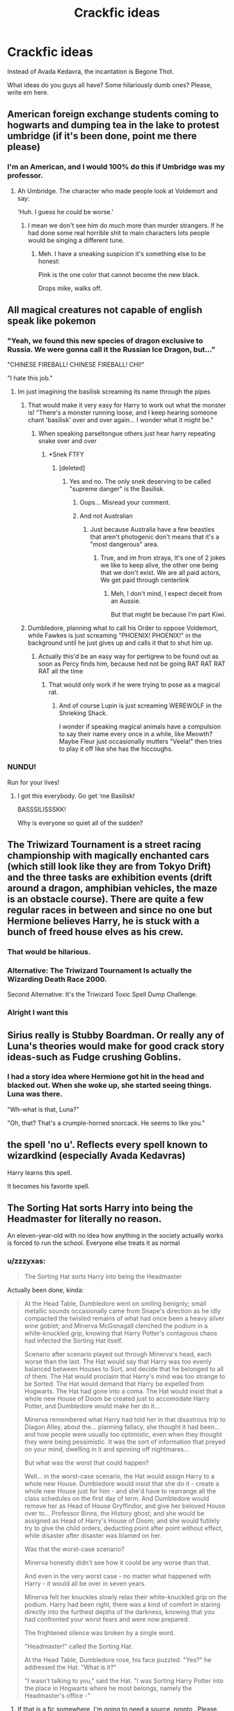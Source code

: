#+TITLE: Crackfic ideas

* Crackfic ideas
:PROPERTIES:
:Score: 55
:DateUnix: 1535831767.0
:DateShort: 2018-Sep-02
:END:
Instead of Avada Kedavra, the incantation is Begone Thot.

What ideas do you guys all have? Some hilariously dumb ones? Please, write em here.


** American foreign exchange students coming to hogwarts and dumping tea in the lake to protest umbridge (if it's been done, point me there please)
:PROPERTIES:
:Author: unfinnish
:Score: 66
:DateUnix: 1535837777.0
:DateShort: 2018-Sep-02
:END:

*** I'm an American, and I would 100% do this if Umbridge was my professor.
:PROPERTIES:
:Author: RudelyCondescending
:Score: 29
:DateUnix: 1535841400.0
:DateShort: 2018-Sep-02
:END:

**** Ah Umbridge. The character who made people look at Voldemort and say:

'Huh. I guess he /could/ be worse.'
:PROPERTIES:
:Author: XeshTrill
:Score: 16
:DateUnix: 1535858161.0
:DateShort: 2018-Sep-02
:END:

***** I mean we don't see him do much more than murder strangers. If he had done some real horrible shit to main characters lots people would be singing a different tune.
:PROPERTIES:
:Author: TheVoteMote
:Score: 5
:DateUnix: 1536022831.0
:DateShort: 2018-Sep-04
:END:

****** Meh. I have a sneaking suspicion it's something else to be honest:

Pink is the one color that cannot become the new black.

Drops mike, walks off.
:PROPERTIES:
:Author: XeshTrill
:Score: 3
:DateUnix: 1536023110.0
:DateShort: 2018-Sep-04
:END:


** All magical creatures not capable of english speak like pokemon
:PROPERTIES:
:Author: cyclonx9001
:Score: 43
:DateUnix: 1535836865.0
:DateShort: 2018-Sep-02
:END:

*** "Yeah, we found this new species of dragon exclusive to Russia. We were gonna call it the Russian Ice Dragon, but..."

"CHINESE FIREBALL! CHINESE FIREBALL! CHI!"

"I hate this job."
:PROPERTIES:
:Author: ForwardDiscussion
:Score: 51
:DateUnix: 1535839800.0
:DateShort: 2018-Sep-02
:END:

**** Im just imagining the basilisk screaming its name through the pipes
:PROPERTIES:
:Author: cyclonx9001
:Score: 38
:DateUnix: 1535840168.0
:DateShort: 2018-Sep-02
:END:

***** That would make it very easy for Harry to work out what the monster is! "There's a monster running loose, and I keep hearing someone chant 'basilisk' over and over again... I wonder what it might be."
:PROPERTIES:
:Author: crimsonrosella
:Score: 32
:DateUnix: 1535840362.0
:DateShort: 2018-Sep-02
:END:

****** When speaking parseltongue others just hear harry repeating snake over and over
:PROPERTIES:
:Author: cyclonx9001
:Score: 37
:DateUnix: 1535840681.0
:DateShort: 2018-Sep-02
:END:

******* *Snek FTFY
:PROPERTIES:
:Author: Lenrivk
:Score: 20
:DateUnix: 1535842382.0
:DateShort: 2018-Sep-02
:END:

******** [deleted]
:PROPERTIES:
:Score: 3
:DateUnix: 1535845404.0
:DateShort: 2018-Sep-02
:END:

********* Yes and no. The only snek deserving to be called "supreme danger" is the Basilisk.
:PROPERTIES:
:Author: Lenrivk
:Score: 5
:DateUnix: 1535847278.0
:DateShort: 2018-Sep-02
:END:

********** Oops... Misread your comment.
:PROPERTIES:
:Author: turbinicarpus
:Score: 2
:DateUnix: 1535847988.0
:DateShort: 2018-Sep-02
:END:


********** And not Australian
:PROPERTIES:
:Author: KingPyroMage
:Score: 1
:DateUnix: 1535891302.0
:DateShort: 2018-Sep-02
:END:

*********** Just because Australia have a few beasties that aren't photogenic don't means that it's a "most dangerous" area.
:PROPERTIES:
:Author: Lenrivk
:Score: 1
:DateUnix: 1535892199.0
:DateShort: 2018-Sep-02
:END:

************ True, and im from straya, It's one of 2 jokes we like to keep alive, the other one being that we don't exist. We are all paid actors, We get paid through centerlink
:PROPERTIES:
:Author: KingPyroMage
:Score: 2
:DateUnix: 1535892638.0
:DateShort: 2018-Sep-02
:END:

************* Meh, I don't mind, I expect deceit from an Aussie.

But that might be because I'm part Kiwi.
:PROPERTIES:
:Author: Lenrivk
:Score: 1
:DateUnix: 1535894007.0
:DateShort: 2018-Sep-02
:END:


***** Dumbledore, planning what to call his Order to oppose Voldemort, while Fawkes is just screaming "PHOENIX! PHOENIX!" in the background until he just gives up and calls it that to shut him up.
:PROPERTIES:
:Author: ForwardDiscussion
:Score: 28
:DateUnix: 1535840399.0
:DateShort: 2018-Sep-02
:END:

****** Actually this'd be an easy way for pertigrew to be found out as soon as Percy finds him, because hed not be going RAT RAT RAT RAT all the time
:PROPERTIES:
:Author: cyclonx9001
:Score: 20
:DateUnix: 1535840545.0
:DateShort: 2018-Sep-02
:END:

******* That would only work if he were trying to pose as a magical rat.
:PROPERTIES:
:Author: Starfox5
:Score: 6
:DateUnix: 1535841932.0
:DateShort: 2018-Sep-02
:END:

******** And of course Lupin is just screaming WEREWOLF in the Shrieking Shack.

I wonder if speaking magical animals have a compulsion to say their name every once in a while, like Meowth? Maybe Fleur just occasionally mutters "Veela!" then tries to play it off like she has the hiccoughs.
:PROPERTIES:
:Author: ForwardDiscussion
:Score: 17
:DateUnix: 1535842737.0
:DateShort: 2018-Sep-02
:END:


*** NUNDU!

Run for your lives!
:PROPERTIES:
:Author: XeshTrill
:Score: 2
:DateUnix: 1536023218.0
:DateShort: 2018-Sep-04
:END:

**** I got this everybody. Go get ‘me Basilisk!

BASSSILISSSKK!

Why is everyone so quiet all of the sudden?
:PROPERTIES:
:Author: XeshTrill
:Score: 2
:DateUnix: 1536023360.0
:DateShort: 2018-Sep-04
:END:


** The Triwizard Tournament is a street racing championship with magically enchanted cars (which still look like they are from Tokyo Drift) and the three tasks are exhibition events (drift around a dragon, amphibian vehicles, the maze is an obstacle course). There are quite a few regular races in between and since no one but Hermione believes Harry, he is stuck with a bunch of freed house elves as his crew.
:PROPERTIES:
:Author: Hellstrike
:Score: 41
:DateUnix: 1535843105.0
:DateShort: 2018-Sep-02
:END:

*** That would be hilarious.
:PROPERTIES:
:Author: elizabnthe
:Score: 10
:DateUnix: 1535848595.0
:DateShort: 2018-Sep-02
:END:


*** Alternative: The Triwizard Tournament Is actually the Wizarding Death Race 2000.

Second Alternative: It's the Triwizard Toxic Spell Dump Challenge.
:PROPERTIES:
:Author: Krististrasza
:Score: 3
:DateUnix: 1535906044.0
:DateShort: 2018-Sep-02
:END:


*** Alright I want this
:PROPERTIES:
:Author: RenegadeNine
:Score: 3
:DateUnix: 1535927723.0
:DateShort: 2018-Sep-03
:END:


** Sirius really is Stubby Boardman. Or really any of Luna's theories would make for good crack story ideas-such as Fudge crushing Goblins.
:PROPERTIES:
:Author: elizabnthe
:Score: 39
:DateUnix: 1535840781.0
:DateShort: 2018-Sep-02
:END:

*** I had a story idea where Hermione got hit in the head and blacked out. When she woke up, she started seeing things. Luna was there.

"Wh-what is that, Luna?"

"Oh, that? That's a crumple-horned snorcack. He seems to like you."
:PROPERTIES:
:Author: RoadKill_03
:Score: 6
:DateUnix: 1535972570.0
:DateShort: 2018-Sep-03
:END:


** the spell 'no u'. Reflects every spell known to wizardkind (especially Avada Kedavras)

Harry learns this spell.

It becomes his favorite spell.
:PROPERTIES:
:Author: PixelKind
:Score: 34
:DateUnix: 1535860280.0
:DateShort: 2018-Sep-02
:END:


** The Sorting Hat sorts Harry into being the Headmaster for literally no reason.

An eleven-year-old with no idea how anything in the society actually works is forced to run the school. Everyone else treats it as normal
:PROPERTIES:
:Author: PixelKind
:Score: 33
:DateUnix: 1535860580.0
:DateShort: 2018-Sep-02
:END:

*** u/zzzyxas:
#+begin_quote
  The Sorting Hat sorts Harry into being the Headmaster
#+end_quote

Actually been done, kinda:

#+begin_quote
  At the Head Table, Dumbledore went on smiling benignly; small metallic sounds occasionally came from Snape's direction as he idly compacted the twisted remains of what had once been a heavy silver wine goblet; and Minerva McGonagall clenched the podium in a white-knuckled grip, knowing that Harry Potter's contagious chaos had infected the Sorting Hat itself.

  Scenario after scenario played out through Minerva's head, each worse than the last. The Hat would say that Harry was too evenly balanced between Houses to Sort, and decide that he belonged to all of them. The Hat would proclaim that Harry's mind was too strange to be Sorted. The Hat would demand that Harry be expelled from Hogwarts. The Hat had gone into a coma. The Hat would insist that a whole new House of Doom be created just to accomodate Harry Potter, and Dumbledore would make her do it...

  Minerva remembered what Harry had told her in that disastrous trip to Diagon Alley, about the... planning fallacy, she thought it had been... and how people were usually too optimistic, even when they thought they were being pessimistic. It was the sort of information that preyed on your mind, dwelling in it and spinning off nightmares...

  But what was the worst that could happen?

  Well... in the worst-case scenario, the Hat would assign Harry to a whole new House. Dumbledore would insist that she do it - create a whole new House just for him - and she'd have to rearrange all the class schedules on the first day of term. And Dumbledore would remove her as Head of House Gryffindor, and give her beloved House over to... Professor Binns, the History ghost; and she would be assigned as Head of Harry's House of Doom; and she would futilely try to give the child orders, deducting point after point without effect, while disaster after disaster was blamed on her.

  Was that the worst-case scenario?

  Minerva honestly didn't see how it could be any worse than that.

  And even in the very worst case - no matter what happened with Harry - it would all be over in seven years.

  Minerva felt her knuckles slowly relax their white-knuckled grip on the podium. Harry had been right, there was a kind of comfort in staring directly into the furthest depths of the darkness, knowing that you had confronted your worst fears and were now prepared.

  The frightened silence was broken by a single word.

  "Headmaster!" called the Sorting Hat.

  At the Head Table, Dumbledore rose, his face puzzled. "Yes?" he addressed the Hat. "What is it?"

  "I wasn't talking to you," said the Hat. "I was Sorting Harry Potter into the place in Hogwarts where he most belongs, namely the Headmaster's office -"
#+end_quote
:PROPERTIES:
:Author: zzzyxas
:Score: 25
:DateUnix: 1535863757.0
:DateShort: 2018-Sep-02
:END:

**** If that is a fic somewhere, I'm going to need a source, pronto . Please.
:PROPERTIES:
:Author: Erthael
:Score: 6
:DateUnix: 1535872825.0
:DateShort: 2018-Sep-02
:END:

***** It's an omake from [[http://www.hpmor.com/chapter/11][HPMOR]] there are similar ones there too, including Harry being sorted into the House of Representatives.
:PROPERTIES:
:Author: Little-Gay-Reblogger
:Score: 8
:DateUnix: 1535875107.0
:DateShort: 2018-Sep-02
:END:


***** And one that is a full blown fanfic and not an omake: linkffn(Calculation by Fringeperson)
:PROPERTIES:
:Author: Termsndconditions
:Score: 6
:DateUnix: 1535886855.0
:DateShort: 2018-Sep-02
:END:

****** [[https://www.fanfiction.net/s/7619993/1/][*/Calculation/*]] by [[https://www.fanfiction.net/u/1424477/fringeperson][/fringeperson/]]

#+begin_quote
  Young Harry liked numbers, he liked using numbers and working out the value of things. When he found out that he was a wizard and had a big pile of gold... well, he had something new to calculate. oneshot, complete, don't own.
#+end_quote

^{/Site/:} ^{fanfiction.net} ^{*|*} ^{/Category/:} ^{Harry} ^{Potter} ^{*|*} ^{/Rated/:} ^{Fiction} ^{K} ^{*|*} ^{/Words/:} ^{18,141} ^{*|*} ^{/Reviews/:} ^{1,248} ^{*|*} ^{/Favs/:} ^{12,431} ^{*|*} ^{/Follows/:} ^{3,129} ^{*|*} ^{/Published/:} ^{12/8/2011} ^{*|*} ^{/Status/:} ^{Complete} ^{*|*} ^{/id/:} ^{7619993} ^{*|*} ^{/Language/:} ^{English} ^{*|*} ^{/Characters/:} ^{Harry} ^{P.} ^{*|*} ^{/Download/:} ^{[[http://www.ff2ebook.com/old/ffn-bot/index.php?id=7619993&source=ff&filetype=epub][EPUB]]} ^{or} ^{[[http://www.ff2ebook.com/old/ffn-bot/index.php?id=7619993&source=ff&filetype=mobi][MOBI]]}

--------------

*FanfictionBot*^{2.0.0-beta} | [[https://github.com/tusing/reddit-ffn-bot/wiki/Usage][Usage]]
:PROPERTIES:
:Author: FanfictionBot
:Score: 1
:DateUnix: 1535886877.0
:DateShort: 2018-Sep-02
:END:


**** I mean yes, but it doesn't actually go into the logistics of an 11-year-old being Headmaster. It just does that for shock value. Its an Omake.

I want a story where canon Harry, upon his entrance to Hogwarts, is haplessly thrust into the Headmasters office with naught but a pat on the head and a lollipop.

I want him to struggle through paperwork. I want him to try to improve the school but fail due to lack of funding. I want him to actually deal with Hogwarts' problems in a highly inefficient manner.
:PROPERTIES:
:Author: PixelKind
:Score: 4
:DateUnix: 1535893485.0
:DateShort: 2018-Sep-02
:END:


** Dobby watches Ghostbusters, learns about horcruxes.

Hours later, Harry, Dobby, Winky and Kreacher show up in a ghostbusters car but with the Knight Bus enchantments. They speedrush the horcrux hunt and just shoot lasers at Voldemort until he dies.

Bonus Points for a marshmallow man Boggart.
:PROPERTIES:
:Author: PixelKind
:Score: 25
:DateUnix: 1535860161.0
:DateShort: 2018-Sep-02
:END:


** Breeding your own basilisk. All you need is a chicken egg and a toad lol)
:PROPERTIES:
:Author: saitamaonepunchforu
:Score: 17
:DateUnix: 1535847823.0
:DateShort: 2018-Sep-02
:END:

*** neville's toad breeds one by accident
:PROPERTIES:
:Author: elizabater
:Score: 22
:DateUnix: 1535854681.0
:DateShort: 2018-Sep-02
:END:

**** I can see that. Visits hagrid with harry, hagrid as his hagriddish self ends up giving neville some fresh chicken eggs for some reason (misunderstand that only the shells are needed when composting?)

Neville puts them in his bag and promptly forgets due to harry-related shennanigans. He also tends to try and keep his toad with him... in his bag.

Next thing you know, there's a random snake slithering around in there calling Neville "mommy" for some some reason and petrifying bugs. Not that neville knows what's it's saying.
:PROPERTIES:
:Author: Astramancer_
:Score: 6
:DateUnix: 1535918459.0
:DateShort: 2018-Sep-03
:END:

***** "How could you be so careless as to leave the list of Gryffindor passwords lying around when there's a mass murderer on the loose?" Professor McGonagall shrieks. "What's next? Accidentally setting loose a second basilisk?!"
:PROPERTIES:
:Author: elizabater
:Score: 9
:DateUnix: 1535922340.0
:DateShort: 2018-Sep-03
:END:


**** Lol
:PROPERTIES:
:Author: saitamaonepunchforu
:Score: 1
:DateUnix: 1535886072.0
:DateShort: 2018-Sep-02
:END:


*** Linkffn(If looks could kill)
:PROPERTIES:
:Author: TheVoteMote
:Score: 3
:DateUnix: 1536022553.0
:DateShort: 2018-Sep-04
:END:

**** [[https://www.fanfiction.net/s/11572455/1/][*/If Looks Could Kill/*]] by [[https://www.fanfiction.net/u/5729966/questionablequotation][/questionablequotation/]]

#+begin_quote
  ONE-SHOT: After Arthur Weasley nearly dies at the Ministry, Harry wonders why Voldemort's snake isn't something more exotic...really, no self-respecting Parseltongue should limit himself to something as mundane as a regular snake. In which Harry makes use of what he learned in Care of Magical Creatures, Kreacher is forced to cooperate, and the Chamber hides a new Secret..
#+end_quote

^{/Site/:} ^{fanfiction.net} ^{*|*} ^{/Category/:} ^{Harry} ^{Potter} ^{*|*} ^{/Rated/:} ^{Fiction} ^{T} ^{*|*} ^{/Words/:} ^{17,243} ^{*|*} ^{/Reviews/:} ^{318} ^{*|*} ^{/Favs/:} ^{3,555} ^{*|*} ^{/Follows/:} ^{995} ^{*|*} ^{/Published/:} ^{10/21/2015} ^{*|*} ^{/Status/:} ^{Complete} ^{*|*} ^{/id/:} ^{11572455} ^{*|*} ^{/Language/:} ^{English} ^{*|*} ^{/Download/:} ^{[[http://www.ff2ebook.com/old/ffn-bot/index.php?id=11572455&source=ff&filetype=epub][EPUB]]} ^{or} ^{[[http://www.ff2ebook.com/old/ffn-bot/index.php?id=11572455&source=ff&filetype=mobi][MOBI]]}

--------------

*FanfictionBot*^{2.0.0-beta} | [[https://github.com/tusing/reddit-ffn-bot/wiki/Usage][Usage]]
:PROPERTIES:
:Author: FanfictionBot
:Score: 2
:DateUnix: 1536022575.0
:DateShort: 2018-Sep-04
:END:


*** Actually in one fic he creates a whole Basillisk army and defeats Drak lord.
:PROPERTIES:
:Author: kenchak
:Score: 3
:DateUnix: 1535922217.0
:DateShort: 2018-Sep-03
:END:


** SPEW becomes a radical terrorist group.

Make of that what you will.
:PROPERTIES:
:Author: PixelKind
:Score: 14
:DateUnix: 1535860210.0
:DateShort: 2018-Sep-02
:END:


** Harry Potter/ Baby's Day Out. Mcgonagall was right to doubt Hagrid at the start of the Philosopher's stone. On the way to a hidden location after an unsuccessful attack on the Potter family by the Dark Lord Voldemort, Hagrid accidentally drops poor baby in the middle of London! To make matters worse, some dastardly death eaters catch wind of this and attempt to capture the child. Things don't go well for these dark wizards.
:PROPERTIES:
:Author: fiachra12
:Score: 13
:DateUnix: 1535857294.0
:DateShort: 2018-Sep-02
:END:


** Patronuses are JJBA Stands.
:PROPERTIES:
:Author: DaringSteel
:Score: 23
:DateUnix: 1535832994.0
:DateShort: 2018-Sep-02
:END:

*** Hermione: I can communicate with my friends using the power of my stand, [ OTTER TEACHER ]!

Malfoy: NANI?!?!?
:PROPERTIES:
:Author: ForwardDiscussion
:Score: 16
:DateUnix: 1535840168.0
:DateShort: 2018-Sep-02
:END:


** Time traveling fic where the time travelers are the professors of Hogwarts but instead of doing something heroic, they just mess around with their students and the Headmaster.
:PROPERTIES:
:Author: Termsndconditions
:Score: 9
:DateUnix: 1535887351.0
:DateShort: 2018-Sep-02
:END:

*** Sirius does it in Linkffn(Oh God, Not Again!) he becomes the history professor after exorcising Binns.
:PROPERTIES:
:Author: Jahoan
:Score: 2
:DateUnix: 1536024372.0
:DateShort: 2018-Sep-04
:END:

**** Thanks for this. I haven't reread this fic in a long time. Unfortunately, fics where McGonagall, Flitwick, Sprout, etc. are the ones doing that don't seem to exist. It's sort of expected for Sirius to prank the students but if the others did... That would truly be crack.
:PROPERTIES:
:Author: Termsndconditions
:Score: 2
:DateUnix: 1536147697.0
:DateShort: 2018-Sep-05
:END:


**** [[https://www.fanfiction.net/s/4536005/1/][*/Oh God Not Again!/*]] by [[https://www.fanfiction.net/u/674180/Sarah1281][/Sarah1281/]]

#+begin_quote
  So maybe everything didn't work out perfectly for Harry. Still, most of his friends survived, he'd gotten married, and was about to become a father. If only he'd have stayed away from the Veil, he wouldn't have had to go back and do everything AGAIN.
#+end_quote

^{/Site/:} ^{fanfiction.net} ^{*|*} ^{/Category/:} ^{Harry} ^{Potter} ^{*|*} ^{/Rated/:} ^{Fiction} ^{K+} ^{*|*} ^{/Chapters/:} ^{50} ^{*|*} ^{/Words/:} ^{162,639} ^{*|*} ^{/Reviews/:} ^{13,406} ^{*|*} ^{/Favs/:} ^{19,236} ^{*|*} ^{/Follows/:} ^{7,698} ^{*|*} ^{/Updated/:} ^{12/22/2009} ^{*|*} ^{/Published/:} ^{9/13/2008} ^{*|*} ^{/Status/:} ^{Complete} ^{*|*} ^{/id/:} ^{4536005} ^{*|*} ^{/Language/:} ^{English} ^{*|*} ^{/Genre/:} ^{Humor/Parody} ^{*|*} ^{/Characters/:} ^{Harry} ^{P.} ^{*|*} ^{/Download/:} ^{[[http://www.ff2ebook.com/old/ffn-bot/index.php?id=4536005&source=ff&filetype=epub][EPUB]]} ^{or} ^{[[http://www.ff2ebook.com/old/ffn-bot/index.php?id=4536005&source=ff&filetype=mobi][MOBI]]}

--------------

*FanfictionBot*^{2.0.0-beta} | [[https://github.com/tusing/reddit-ffn-bot/wiki/Usage][Usage]]
:PROPERTIES:
:Author: FanfictionBot
:Score: 1
:DateUnix: 1536024394.0
:DateShort: 2018-Sep-04
:END:


** Harry Potter is an Erumpent Animagus. Nobody is surprised.
:PROPERTIES:
:Author: PixelKind
:Score: 5
:DateUnix: 1535860382.0
:DateShort: 2018-Sep-02
:END:

*** Tbh I would have thought that of all the hp cast, seamus would be one. Cannon seamus,
:PROPERTIES:
:Author: KingPyroMage
:Score: 7
:DateUnix: 1535891092.0
:DateShort: 2018-Sep-02
:END:

**** I mean, think of literally every situation Harry has been in. Extreme damage to his enemies and himself, with large amounts of collateral damage.

Harry /literally/ has the subtlety of an explosive rhino.
:PROPERTIES:
:Author: PixelKind
:Score: 5
:DateUnix: 1535893290.0
:DateShort: 2018-Sep-02
:END:

***** But when u have life threatening issues, I think that the amount of damage seems fair.
:PROPERTIES:
:Author: KingPyroMage
:Score: 1
:DateUnix: 1535893564.0
:DateShort: 2018-Sep-02
:END:


** All spells are subject to Magical Rights Management. The rights to the Unforgivables are owned by the Potters and Voldemort just lost his usage licence.
:PROPERTIES:
:Author: Krististrasza
:Score: 6
:DateUnix: 1535906150.0
:DateShort: 2018-Sep-02
:END:


** Wormtail makes a mistake in the graveyard, and instead of resurrecting the Dark Lord, he resurrects the Dark Lord Funk ([[https://www.youtube.com/watch?v=zbdvogFyZZM]]). Musical numbers and hijinks ensue. I'm picturing mandatory dance lessons for all death eaters, bringing the funk to Hogwarts in year 7, and the like.
:PROPERTIES:
:Author: ProfTilos
:Score: 2
:DateUnix: 1536115446.0
:DateShort: 2018-Sep-05
:END:
